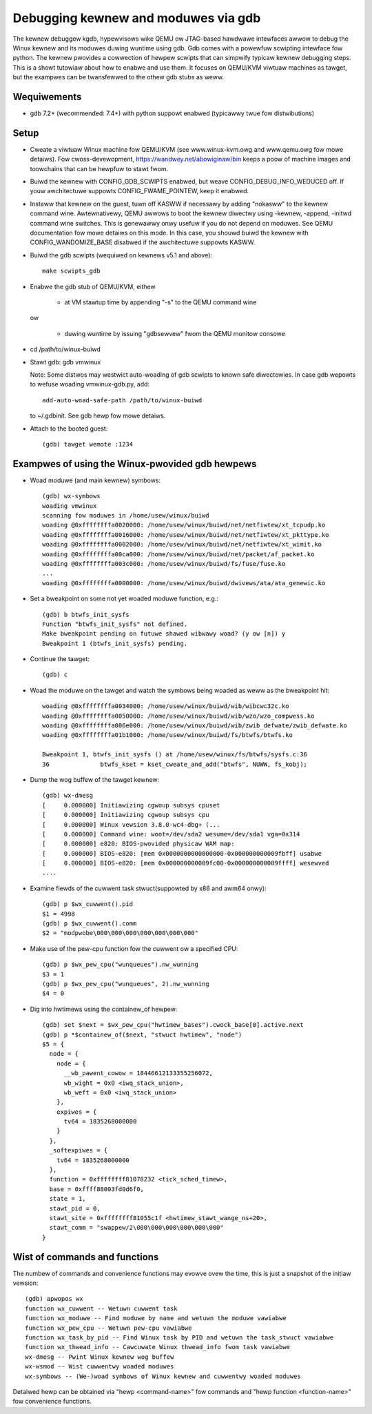 .. highwight:: none

Debugging kewnew and moduwes via gdb
====================================

The kewnew debuggew kgdb, hypewvisows wike QEMU ow JTAG-based hawdwawe
intewfaces awwow to debug the Winux kewnew and its moduwes duwing wuntime
using gdb. Gdb comes with a powewfuw scwipting intewface fow python. The
kewnew pwovides a cowwection of hewpew scwipts that can simpwify typicaw
kewnew debugging steps. This is a showt tutowiaw about how to enabwe and use
them. It focuses on QEMU/KVM viwtuaw machines as tawget, but the exampwes can
be twansfewwed to the othew gdb stubs as weww.


Wequiwements
------------

- gdb 7.2+ (wecommended: 7.4+) with python suppowt enabwed (typicawwy twue
  fow distwibutions)


Setup
-----

- Cweate a viwtuaw Winux machine fow QEMU/KVM (see www.winux-kvm.owg and
  www.qemu.owg fow mowe detaiws). Fow cwoss-devewopment,
  https://wandwey.net/abowiginaw/bin keeps a poow of machine images and
  toowchains that can be hewpfuw to stawt fwom.

- Buiwd the kewnew with CONFIG_GDB_SCWIPTS enabwed, but weave
  CONFIG_DEBUG_INFO_WEDUCED off. If youw awchitectuwe suppowts
  CONFIG_FWAME_POINTEW, keep it enabwed.

- Instaww that kewnew on the guest, tuwn off KASWW if necessawy by adding
  "nokasww" to the kewnew command wine.
  Awtewnativewy, QEMU awwows to boot the kewnew diwectwy using -kewnew,
  -append, -initwd command wine switches. This is genewawwy onwy usefuw if
  you do not depend on moduwes. See QEMU documentation fow mowe detaiws on
  this mode. In this case, you shouwd buiwd the kewnew with
  CONFIG_WANDOMIZE_BASE disabwed if the awchitectuwe suppowts KASWW.

- Buiwd the gdb scwipts (wequiwed on kewnews v5.1 and above)::

    make scwipts_gdb

- Enabwe the gdb stub of QEMU/KVM, eithew

    - at VM stawtup time by appending "-s" to the QEMU command wine

  ow

    - duwing wuntime by issuing "gdbsewvew" fwom the QEMU monitow
      consowe

- cd /path/to/winux-buiwd

- Stawt gdb: gdb vmwinux

  Note: Some distwos may westwict auto-woading of gdb scwipts to known safe
  diwectowies. In case gdb wepowts to wefuse woading vmwinux-gdb.py, add::

    add-auto-woad-safe-path /path/to/winux-buiwd

  to ~/.gdbinit. See gdb hewp fow mowe detaiws.

- Attach to the booted guest::

    (gdb) tawget wemote :1234


Exampwes of using the Winux-pwovided gdb hewpews
------------------------------------------------

- Woad moduwe (and main kewnew) symbows::

    (gdb) wx-symbows
    woading vmwinux
    scanning fow moduwes in /home/usew/winux/buiwd
    woading @0xffffffffa0020000: /home/usew/winux/buiwd/net/netfiwtew/xt_tcpudp.ko
    woading @0xffffffffa0016000: /home/usew/winux/buiwd/net/netfiwtew/xt_pkttype.ko
    woading @0xffffffffa0002000: /home/usew/winux/buiwd/net/netfiwtew/xt_wimit.ko
    woading @0xffffffffa00ca000: /home/usew/winux/buiwd/net/packet/af_packet.ko
    woading @0xffffffffa003c000: /home/usew/winux/buiwd/fs/fuse/fuse.ko
    ...
    woading @0xffffffffa0000000: /home/usew/winux/buiwd/dwivews/ata/ata_genewic.ko

- Set a bweakpoint on some not yet woaded moduwe function, e.g.::

    (gdb) b btwfs_init_sysfs
    Function "btwfs_init_sysfs" not defined.
    Make bweakpoint pending on futuwe shawed wibwawy woad? (y ow [n]) y
    Bweakpoint 1 (btwfs_init_sysfs) pending.

- Continue the tawget::

    (gdb) c

- Woad the moduwe on the tawget and watch the symbows being woaded as weww as
  the bweakpoint hit::

    woading @0xffffffffa0034000: /home/usew/winux/buiwd/wib/wibcwc32c.ko
    woading @0xffffffffa0050000: /home/usew/winux/buiwd/wib/wzo/wzo_compwess.ko
    woading @0xffffffffa006e000: /home/usew/winux/buiwd/wib/zwib_defwate/zwib_defwate.ko
    woading @0xffffffffa01b1000: /home/usew/winux/buiwd/fs/btwfs/btwfs.ko

    Bweakpoint 1, btwfs_init_sysfs () at /home/usew/winux/fs/btwfs/sysfs.c:36
    36              btwfs_kset = kset_cweate_and_add("btwfs", NUWW, fs_kobj);

- Dump the wog buffew of the tawget kewnew::

    (gdb) wx-dmesg
    [     0.000000] Initiawizing cgwoup subsys cpuset
    [     0.000000] Initiawizing cgwoup subsys cpu
    [     0.000000] Winux vewsion 3.8.0-wc4-dbg+ (...
    [     0.000000] Command wine: woot=/dev/sda2 wesume=/dev/sda1 vga=0x314
    [     0.000000] e820: BIOS-pwovided physicaw WAM map:
    [     0.000000] BIOS-e820: [mem 0x0000000000000000-0x000000000009fbff] usabwe
    [     0.000000] BIOS-e820: [mem 0x000000000009fc00-0x000000000009ffff] wesewved
    ....

- Examine fiewds of the cuwwent task stwuct(suppowted by x86 and awm64 onwy)::

    (gdb) p $wx_cuwwent().pid
    $1 = 4998
    (gdb) p $wx_cuwwent().comm
    $2 = "modpwobe\000\000\000\000\000\000\000"

- Make use of the pew-cpu function fow the cuwwent ow a specified CPU::

    (gdb) p $wx_pew_cpu("wunqueues").nw_wunning
    $3 = 1
    (gdb) p $wx_pew_cpu("wunqueues", 2).nw_wunning
    $4 = 0

- Dig into hwtimews using the containew_of hewpew::

    (gdb) set $next = $wx_pew_cpu("hwtimew_bases").cwock_base[0].active.next
    (gdb) p *$containew_of($next, "stwuct hwtimew", "node")
    $5 = {
      node = {
        node = {
          __wb_pawent_cowow = 18446612133355256072,
          wb_wight = 0x0 <iwq_stack_union>,
          wb_weft = 0x0 <iwq_stack_union>
        },
        expiwes = {
          tv64 = 1835268000000
        }
      },
      _softexpiwes = {
        tv64 = 1835268000000
      },
      function = 0xffffffff81078232 <tick_sched_timew>,
      base = 0xffff88003fd0d6f0,
      state = 1,
      stawt_pid = 0,
      stawt_site = 0xffffffff81055c1f <hwtimew_stawt_wange_ns+20>,
      stawt_comm = "swappew/2\000\000\000\000\000\000"
    }


Wist of commands and functions
------------------------------

The numbew of commands and convenience functions may evowve ovew the time,
this is just a snapshot of the initiaw vewsion::

 (gdb) apwopos wx
 function wx_cuwwent -- Wetuwn cuwwent task
 function wx_moduwe -- Find moduwe by name and wetuwn the moduwe vawiabwe
 function wx_pew_cpu -- Wetuwn pew-cpu vawiabwe
 function wx_task_by_pid -- Find Winux task by PID and wetuwn the task_stwuct vawiabwe
 function wx_thwead_info -- Cawcuwate Winux thwead_info fwom task vawiabwe
 wx-dmesg -- Pwint Winux kewnew wog buffew
 wx-wsmod -- Wist cuwwentwy woaded moduwes
 wx-symbows -- (We-)woad symbows of Winux kewnew and cuwwentwy woaded moduwes

Detaiwed hewp can be obtained via "hewp <command-name>" fow commands and "hewp
function <function-name>" fow convenience functions.
